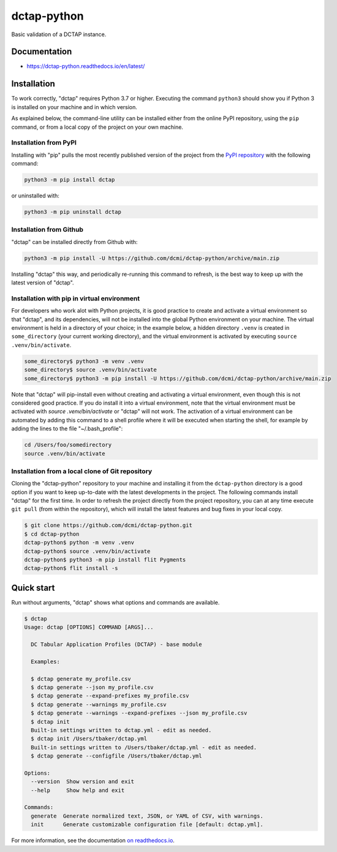 dctap-python
============

Basic validation of a DCTAP instance.

|Tests Badge| |Docs Badge| |Black Badge|

Documentation
-------------

- https://dctap-python.readthedocs.io/en/latest/


Installation
------------

To work correctly, "dctap" requires Python 3.7 or higher. Executing the command ``python3`` should show you if Python 3 is installed on your machine and in which version.

As explained below, the command-line utility can be installed either from the online PyPI repository, using the ``pip`` command, or from a local copy of the project on your own machine.

Installation from PyPI
^^^^^^^^^^^^^^^^^^^^^^

Installing with "pip" pulls the most recently published version of the project from the `PyPI repository <https://pypi.org/project/dctap/>`_ with the following command:

.. code-block:: bash

    python3 -m pip install dctap

or uninstalled with:

.. code-block:: bash

    python3 -m pip uninstall dctap

Installation from Github
^^^^^^^^^^^^^^^^^^^^^^^^

"dctap" can be installed directly from Github with:

.. code-block:: bash

    python3 -m pip install -U https://github.com/dcmi/dctap-python/archive/main.zip

Installing "dctap" this way, and periodically re-running this command to refresh, is the best way to keep up with the latest version of "dctap".

Installation with pip in virtual environment
^^^^^^^^^^^^^^^^^^^^^^^^^^^^^^^^^^^^^^^^^^^^

For developers who work alot with Python projects, it is good practice to create and activate a virtual environment so that "dctap", and its dependencies, will not be installed into the global Python environment on your machine. The virtual environment is held in a directory of your choice; in the example below, a hidden directory ``.venv`` is created in ``some_directory`` (your current working directory), and the virtual environment is activated by executing ``source .venv/bin/activate``.

.. code-block:: bash
    
    some_directory$ python3 -m venv .venv
    some_directory$ source .venv/bin/activate
    some_directory$ python3 -m pip install -U https://github.com/dcmi/dctap-python/archive/main.zip

Note that "dctap" will pip-install even without creating and activating a virtual environment, even though this is not considered good practice. If you do install it into a virtual environment, note that the virtual environment must be activated with `source .venv/bin/activate` or "dctap" will not work. The activation of a virtual environment can be automated by adding this command to a shell profile where it will be executed when starting the shell, for example by adding the lines to the file "~/.bash_profile":

.. code-block:: bash

    cd /Users/foo/somedirectory
    source .venv/bin/activate

Installation from a local clone of Git repository
^^^^^^^^^^^^^^^^^^^^^^^^^^^^^^^^^^^^^^^^^^^^^^^^^

Cloning the "dctap-python" repository to your machine and installing it from the ``dctap-python`` directory is a good option if you want to keep up-to-date with the latest developments in the project. The following commands install "dctap" for the first time. In order to refresh the project directly from the project repository, you can at any time execute ``git pull`` (from within the repository), which will install the latest features and bug fixes in your local copy.

.. code-block:: bash

    $ git clone https://github.com/dcmi/dctap-python.git
    $ cd dctap-python
    dctap-python$ python -m venv .venv
    dctap-python$ source .venv/bin/activate
    dctap-python$ python3 -m pip install flit Pygments
    dctap-python$ flit install -s

Quick start
-----------

Run without arguments, "dctap" shows what options and commands are available.

.. code-block:: bash

    $ dctap
    Usage: dctap [OPTIONS] COMMAND [ARGS]...

      DC Tabular Application Profiles (DCTAP) - base module

      Examples:

      $ dctap generate my_profile.csv
      $ dctap generate --json my_profile.csv
      $ dctap generate --expand-prefixes my_profile.csv
      $ dctap generate --warnings my_profile.csv
      $ dctap generate --warnings --expand-prefixes --json my_profile.csv
      $ dctap init
      Built-in settings written to dctap.yml - edit as needed.
      $ dctap init /Users/tbaker/dctap.yml
      Built-in settings written to /Users/tbaker/dctap.yml - edit as needed.
      $ dctap generate --configfile /Users/tbaker/dctap.yml

    Options:
      --version  Show version and exit
      --help     Show help and exit

    Commands:
      generate  Generate normalized text, JSON, or YAML of CSV, with warnings.
      init      Generate customizable configuration file [default: dctap.yml].

For more information, see the documentation `on readthedocs.io <https://dctap-python.readthedocs.io/en/latest/>`_.

.. |Docs Badge| image:: https://readthedocs.org/projects/dctap-python/badge/
       :alt: Documentation Status
       :scale: 100%
       :target: https://dctap-python.readthedocs.io
       
.. |Tests Badge| image:: https://github.com/dcmi/dctap-python/actions/workflows/python-tests.yaml/badge.svg
       :alt: Test Status
       :scale: 100%
       :target: https://github.com/dcmi/dctap-python/actions/workflows/python-tests.yaml

.. |Black Badge| image:: https://img.shields.io/badge/code%20style-black-000000.svg
       :alt: Code style: black
       :scale: 100%
       :target: https://github.com/dcmi/dctap-python

